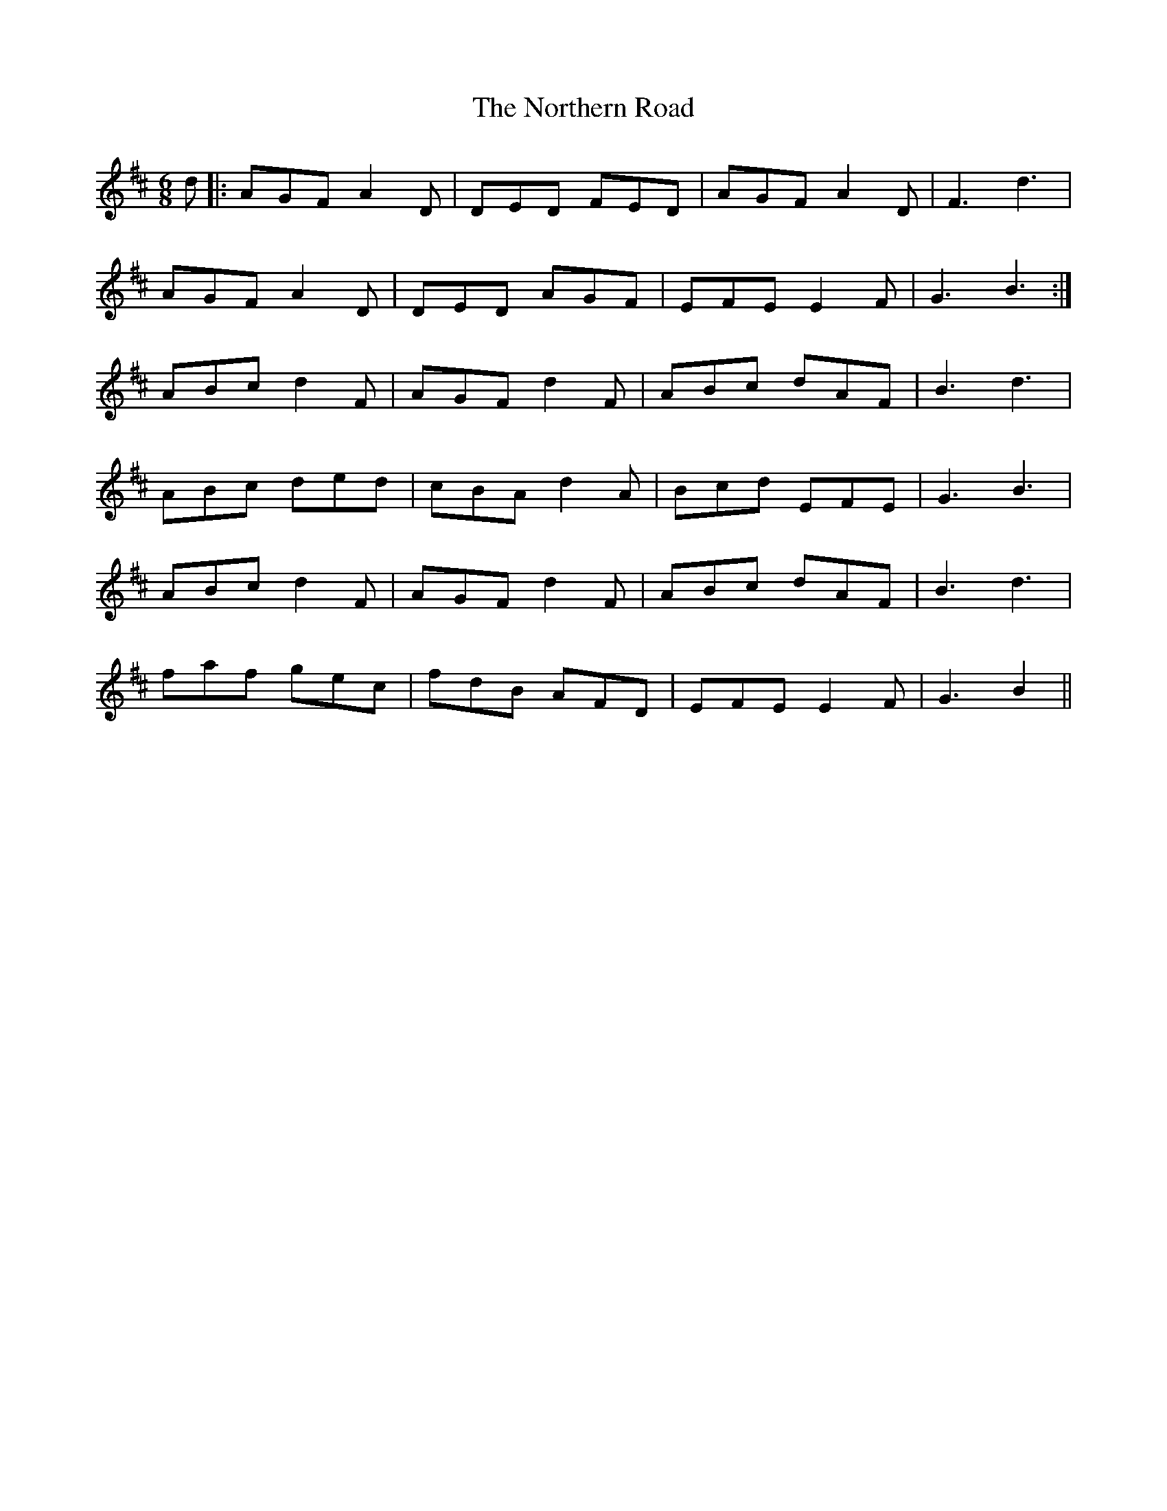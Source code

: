 X: 29650
T: Northern Road, The
R: jig
M: 6/8
K: Dmajor
d|:AGF A2D|DED FED|AGF A2D|F3 d3|
AGF A2D|DED AGF|EFE E2F|G3 B3:|
ABc d2F|AGF d2F|ABc dAF|B3 d3|
ABc ded|cBA d2A|Bcd EFE|G3 B3|
ABc d2F|AGF d2F|ABc dAF|B3 d3|
faf gec|fdB AFD|EFE E2F|G3 B2||

